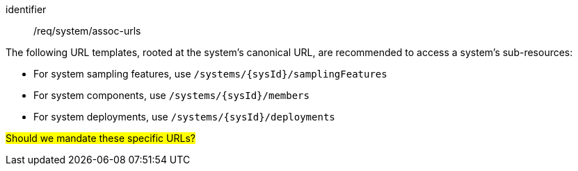 [recommendation,model=ogc]
====
[%metadata]
identifier:: /req/system/assoc-urls

The following URL templates, rooted at the system's canonical URL, are recommended to access a system's sub-resources:

- For system sampling features, use `/systems/{sysId}/samplingFeatures`

- For system components, use `/systems/{sysId}/members` 

- For system deployments, use `/systems/{sysId}/deployments`

#Should we mandate these specific URLs?#
====

